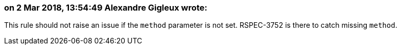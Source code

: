 === on 2 Mar 2018, 13:54:49 Alexandre Gigleux wrote:
This rule should not raise an issue if the ``++method++`` parameter is not set. RSPEC-3752 is there to catch missing ``++method++``.

